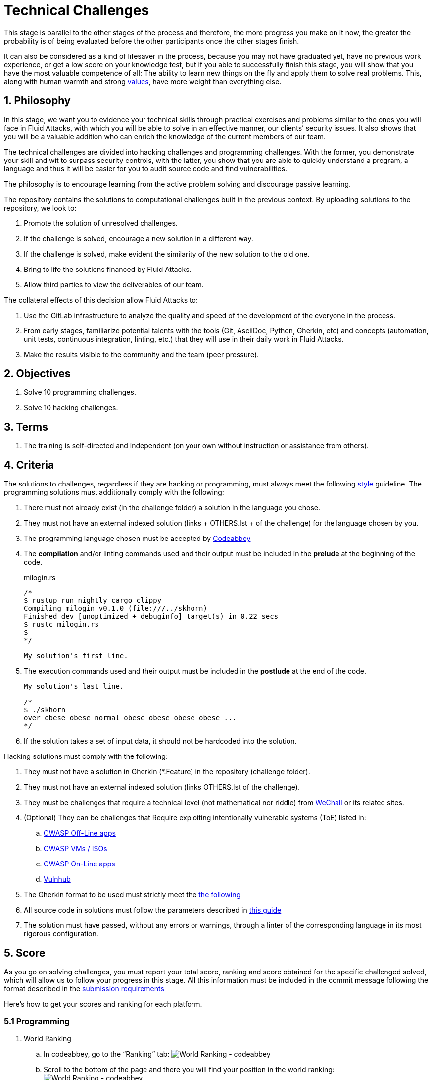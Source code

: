 :slug: careers/technical-challenges/
:category: careers
:description: The main goal of the following page is to inform potential talents and people interested in working with us about our selection process. The technical challenges stage intends to assess the competences of the candidate through programming and hacking exercises.
:keywords: Fluid Attacks, Careers, Selection, Process, Technical Challenges, Training.
//:toc: yes
:translate: empleos/retos-tecnicos/

= Technical Challenges

This stage is parallel to the other stages of the process and
therefore, the more progress you make on it now,
the greater the probability is
of being evaluated before the other participants
once the other stages finish.

It can also be considered as a kind of lifesaver in the process,
because you may not have graduated yet,
have no previous work experience,
or get a low score on your knowledge test,
but if you able to successfully finish this stage,
you will show that you have the most valuable competence of all:
The ability to learn new things on the fly and
apply them to solve real problems.
This, along with human warmth and
strong [button]#link:../../values[values]#,
have more weight than everything else.

== 1. Philosophy

In this stage, we want you to evidence your technical skills
through practical exercises and problems
similar to the ones you will face in +Fluid Attacks+,
with which you will be able to solve in an effective manner,
our clients’ security issues.
It also shows that you will be a valuable addition
who can enrich the knowledge of the current members of our team.

The technical challenges are divided into +hacking+ challenges
and programming challenges.
With the former, you demonstrate your skill and wit
to surpass security controls, with the latter,
you show that you are able to quickly understand a program,
a language and thus it will be easier for you to audit source code
and find vulnerabilities.

The philosophy is to encourage learning
from the active problem solving and
discourage passive learning.

The repository contains the solutions to computational challenges
built in the previous context.
By uploading solutions to the repository,
we look to:

. Promote the solution of unresolved challenges.

. If the challenge is solved,
encourage a new solution in a different way.

. If the challenge is solved,
make evident the similarity of the new solution to the old one.

. Bring to life the solutions financed by +Fluid Attacks+.

. Allow third parties to view the deliverables of our team.

The collateral effects of this decision allow +Fluid Attacks+ to:

. Use the +GitLab+ infrastructure to analyze the quality and
speed of the development
of the everyone in the process.

. From early stages,
familiarize potential talents with the tools
(+Git+, +AsciiDoc+, +Python+, +Gherkin+, etc) and
concepts (automation, unit tests, continuous integration, +linting+, etc.) that
they will use in their daily work in +Fluid Attacks+.

. Make the results visible to the community and
the team (peer pressure).

== 2. Objectives

. Solve +10+ programming challenges.

. Solve +10+ hacking challenges.

== 3. Terms

. The training is self-directed and
independent (on your own without instruction or assistance from others).

== 4. Criteria

The solutions to challenges,
regardless if they are hacking or programming,
must always meet the following [button]#link:../../style/#font[style]# guideline.
The programming solutions
must additionally comply with the following:

. There must not already exist (in the challenge folder)
a solution in the language you chose.
. They must not have an external indexed solution
(links + OTHERS.lst + of the challenge) for the language chosen by you.
. The programming language chosen must be accepted by [button]#link:http://www.codeabbey.com/[Codeabbey]#
. The *compilation* and/or +linting+ commands used and
their output must be included in the *prelude*
at the beginning of the code.
+
.milogin.rs
[source, rust, linenums]
----

/*
$ rustup run nightly cargo clippy
Compiling milogin v0.1.0 (file:///../skhorn)
Finished dev [unoptimized + debuginfo] target(s) in 0.22 secs
$ rustc milogin.rs
$
*/

My solution's first line.
----

. The execution commands used and
their output must be included in the *postlude*
at the end of the code.
+
[source, rust, linenums]
----
My solution's last line.

/*
$ ./skhorn
over obese obese normal obese obese obese obese ...
*/
----

. If the solution takes a set of input data,
it should not be hardcoded into the solution.

Hacking solutions must comply with the following:

. They must not have a solution in +Gherkin+ (+*.Feature+)
in the repository (challenge folder).
. They must not have an external indexed solution
(links +OTHERS.lst+ of the challenge).
. They must be challenges that
require a technical level (not mathematical nor riddle) from
[button]#link:http://www.wechall.net/[WeChall]# or its related sites.
. (Optional) They can be challenges that
Require exploiting intentionally vulnerable systems (+ToE+) listed in:
.. [button]#link:https://www.owasp.org/index.php/OWASP_Vulnerable_Web_Applications_Directory_Project#Off-Line_apps[OWASP Off-Line apps]#
.. [button]#link:https://www.owasp.org/index.php/OWASP_Vulnerable_Web_Applications_Directory_Project#Virtual_Machines_or_ISOs[OWASP VMs / ISOs]#
.. [button]#link:https://www.owasp.org/index.php/OWASP_Vulnerable_Web_Applications_Directory_Project#On-Line_apps[OWASP On-Line apps]#
.. [button]#link:https://www.vulnhub.com/[Vulnhub]#
.  The Gherkin format to be used must strictly meet the [button]#link:../../../en/blog/gherkin-steroids/[the following]#
. All source code in solutions must follow the parameters described in
[button]#link:../../style/#font[this guide]#
. The solution must have passed,
without any errors or +warnings+,
through a +linter+ of the corresponding language
in its most rigorous configuration.

== 5. Score

As you go on solving challenges,
you must report your total score, ranking and
score obtained for the specific challenged solved,
which will allow us to follow your progress in this stage.
All this information must be included in the +commit message+
following the format described in the link:#envio[submission requirements]

Here's how to get your scores and
ranking for each platform.

=== 5.1 Programming

. World Ranking

.. In +codeabbey+, go to the “Ranking” tab:
image:ranking-mundial-codeabbey.png[World Ranking - codeabbey]

.. Scroll to the bottom of the page and
there you will find your position in the world ranking:
image:ranking-mundial-codeabbey-2.png[World Ranking - codeabbey]

. Country Ranking

.. While in the “Ranking” rab,
select the country:
image:ranking-colombia-codeabbey.png[Country Ranking]

.. The page doesn’t directly show your position
so you will have to manually count.
To make this easier,
you should take into account that each page shows +50+ users.

You must continue to the next page
until you find your username on the ranking board
image:ranking-colombia-codeabbey-2.png[Country Ranking - codeabbey]

=== 5.2 Hacking

image::ranking-wechall.png[Wechall Ranking]


== 6. Submission

The solutions are sent through a +Merge Request+ (+MR+)
to the +master+ branch of the +training+ repository.
Before sending a +MR+
please verify that you meet the following criteria:

. You should only work on a branch
whose name is exactly your username in +Gitlab+.
. All files related to a challenge’s solution
must respect the [button]#link:#structure[following structure]#
. If the solutions requires additional files,
they must be included in the corresponding challenge directory.
. Each challenge solution must be submitted
with +10+ link:#external[external solutions] (+10+ +URLs+ in an +OTHERS.lst+ file).
. The solution and all files associated to it.
must be all sent in +1+ +commit+.
. The +commit+ for each solution must be sent in only +1+ +MR+.
. The +MR+ must only be sent
once your branch has successfully finished integrating (green).
. If the +MR+ is rejected it must not be reopened.
The errors must be fixed and the solution sent in a new +MR+.
. The +commit+ message to send the solution of a challenge
with a complexity of +9.63+, with +17+ previous external solutions (+out+)
and +8+ within the repo (+in+) that took +4.5+ hours to complete
during the challenges phase is as follows:

.commit-msg.txt
[source, text]
----
solution(challenges): codeabbey, 78 (9.63)

- others: 8 in, 17 out, 25 total.
- score: 25665 initial, 25723 final, 58 progress.
- global-rank: 797 initial, 795 final, 2 progress.
- national-rank: 38 initial, 38 final, 0 progress.
- effort: 4.5 hours during challenges phase.
----

== 7. External

The rules for the links (+URLs+)
to external solutions (+OTHERS.lst+) are the following:

. They must be direct links (+HTTP 200+) without redirection (+HTTP 301/302+).
. They don’t need to be solutions to the same challenge you solved.
. They must be +hacking+ links if you solved a +hacking+ challenge.
.. The +OTHERS.lst+ must be new links.
in other words, external solutions to challenges
to which we have no previous external solutions.
.. If you send a +systems+ hacking solution,
the external solutions must also be of +systems hacking+.
. They must be programming solutions if you solved a programming challenge.
.. You must not add external solutions
for a language that already has an external solution.
.. Within the +OTHERS+ of programming solution
the +URLs+ must be ordered alphabetically by extension.
. If it is in +github+ the +URL+ must be to its +raw+ version
(link:https://raw.githubusercontent.com/[]).

== 8. Examples

Here are the links to the different types of +MR+:

* +MR+ pending approval: [button]#link:https://gitlab.com/autonomicmind/training/merge_requests?scope=all&utf8=%E2%9C%93&state=opened[click here]#.
* +MR+ which were rejected: [button]#link:https://gitlab.com/autonomicmind/training/merge_requests?scope=all&utf8=%E2%9C%93&state=closed[click here]#.

Examples of +MR+ accepted in the past:

* +Hacking MR+: [button]#link:https://gitlab.com/autonomicmind/training/merge_requests/868/diffs[1]#,
[button]#link:https://gitlab.com/autonomicmind/training/merge_requests/873/diffs[2]#,
[button]#link:https://gitlab.com/autonomicmind/training/merge_requests/703//diffs[3]#

* +Programming MR+: [button]#link:https://gitlab.com/autonomicmind/training/merge_requests/871/diffs[1]#,
[button]#link:https://gitlab.com/autonomicmind/training/merge_requests/882/diffs[2]#,
[button]#link:https://gitlab.com/autonomicmind/training/merge_requests/872/diffs[3]#

[NOTE]
These exemplary links do not necessarily follow all the above rules
as the rules evolve and
therefore, at the time the examples were made,
they could have been different.
The examples never have priority over the rules,
however, they are listed for learning purposes.

== 9. Recommendations

. In order to fulfill the previously stated objectives,
we suggest looking for challenges that
don’t have a solution in the +OTHERS+ file nor
in the repository and
solving the challenge in its respective platform.
To do this,
You can lean on the following
link:https://gitlab.com/autonomicmind/training/blob/master/utility.sh[script].

. When solving programming challenges,
we suggest using a language that is not widely used.

. Submit your solution immediately after you solve the challenge.
Do not accumulate solutions on your computer without sending them,
because this way,
you will never receive feedback
in order to know what you are doing wrong and
could result unnecessary repetition.

== 10. Repository

All submissions must be sent to this [button]#link:https://gitlab.com/autonomicmind/training/[git repository]#

It is ideal that you become familiar with the versioning and
the structure that we detail below.

=== 10.1 Structure

Challenge solutions are stored in the following folders:

[role="tb-col"]
[frame="topbot"]
|====
^.^s| Folder ^.^| challenges ^.^| system

^.^s| Description
| Folder to store programming and +hacking+ challenges.
| Folder to exclusively store vulnerable system challenges.

^.^s| Structure
a| * site (directory)
** challenge ID (directory)
*** login-gitlab.ext (solution file)
a| * name of the vulnerable machine (directory)
** name of the exploit performed (directory)
*** login-gitlab.feature (solution file)

^.^s| Example
a| * link:https://gitlab.com/autonomicmind/training/tree/master/challenges/codeabbey/[codeabbey]
** link:https://gitlab.com/autonomicmind/training/tree/master/challenges/codeabbey/135/[135]
*** link:https://gitlab.com/autonomicmind/training/blob/master/challenges/codeabbey/135/skhorn.rs[skhorn.rs]

a| * link:https://gitlab.com/autonomicmind/training/tree/master/systems/bwapp[bWAPP]
*** link:https://gitlab.com/autonomicmind/training/tree/master/systems/bwapp/a1-command-injection[a1-command-injection]
**** link:https://gitlab.com/autonomicmind/training/blob/master/systems/bwapp/a1-command-injection/raballestasr.feature[raballestasr.feature]
|====

The naming of all files and folders,
with the exception of link:#102-archivos[special files],
must not exceed +35+ characters,
written in lowercase,
without any special characters and
In case a space is needed use a *-* (dash) to replace it.

=== 10.2 Archivos

Some of the folders described in the structure contain special files:

** *LINK.lst:* Contains the challenge URL.
(link:https://gitlab.com/autonomicmind/training/blob/master/challenges/codeabbey/001/LINK.lst[example]).
This file must only have one line with the respective link and
it must give a +HTTP 200+ response when visiting it (No redirection).

** *DATA.lst:* Contains the test cases
with which the challenge was validated.
This file should only contain test cases that are
immediately processable by any solution file.

** *OTHERS.lst:* It contains the links to the external solutions
found on the Internet for said challenge
which must not be read or used
as a reference to solve the challenge.
This file allows an automatic script to perform a similarity analysis
with the challenges sent by the candidates.
They must comply with what is specified [button]#link:#external[here]#

** *SPEC.txt* (Only for vulnerable system challenges):
Contains the specifications of the vulnerable machine you are working on.
You can see an example link:https://gitlab.com/autonomicmind/training/blob/master/systems/bwapp/SPEC.txt[here]

== 11. Get Started

To begin this stage, you must:

. Register on +GitLab+ using your personal email and
a username of your liking.
Your username must not exceed *12* characters in length and
only contain lowercase letters and numbers.

. Joing our link:https://join.slack.com/t/autonomicmind/shared_invite/enQtMzU0MDc3NzQwNzI2LTQ1NTZmMDFhZjJmZDQ0ZGRmN2M5MGQ3N2JhYjg0ZTI4OWFkZGJmMjdkYzBjYmU2ZDM1NGI0MmM4OGQxOWVlNDc[Slack channel],
where you can interact with +Fluid Attacks+ personnel and
other candidates who are currently in the same stage
to solve doubts or issues.

. Request access rights to the repository through +Slack+
Introducing yourself to everyone
In the *#general* channel with the following message:

[quote]
____________________________________________________________________
I have read and understood all documentation pertaining to technical challenges,
I agree to all of the terms and
therefore request access to the +git+ repository
With my +GitLab+ username [username].
____________________________________________________________________

== 12. End

The challenge stage ends under any of the following conditions:

. You have met all link:#objectives[objectives] and
Sent an +email+ with the links to your solutions in the +master+ branch.
. If there is no activity (+push+ to the +git+ repo) in +14+ calendar days.
. If you reach the maximum of +10+ failed +MR+,
this means the +MR+ was rejected and
not merged due to its failure to meet the requirements.
. If you explicitly manifest your desire to end the process in an +email+.
. If you present someone else’s complete or
partial solutions as your own (plagiarism).
. If you solve a challenge with the help of others.

In all cases, the email address for these steps is: careers@autonomicmind.co

If you were removed from the process
due to any of these circumstances, except for the last two,
You may apply again at any time and
start over the process by clicking
[button]#link:../../../../forms/aplicacion[here]#

== 13. Builds

It is possible to run local integrations
in order to identify any errors before doing +push+ or
sending a +merge requests+ to the repository.
To do so,
you must execute the following commands:

* *For +GNU/Linux+ Operating Systems:*

.Install curl
[source, bash, linenums]
----
sudo apt-get update
sudo apt-get install curl
----

.Install Nix
[source, bash, linenums]
----
curl https://nixos.org/nix/install | sh
----

.Set your credentials
[source, bash, linenums]
----
export DOCKER_USER=usuario-gitlab
export DOCKER_PASS=contraseña-gitlab
----

.Compile and test
[source, bash, linenums]
----
./build.nix
----

.If the integration was successful,do a +commit+ and add the changes to your local branch.
[source, bash, linenums]
----
git add .
git commit -m "Ejemplo"
git push origin rama-personal
----

* *For +Windows+:*
A guide to run the integration locally
Is not yet available for Windows and
the fact that the integration is based on +Linux+
makes the process that much more complicated for +Windows+.

We recommend installing virtualization software
(link:https://my.vmware.com/en/web/vmware/free#desktop_end_user_computing/vmware_workstation_player/14_0[VMware],
link:https://www.virtualbox.org/wiki/Downloads[Virtualbox]) and
creating a virtual machine
based on a +Linux+ distribution (e.g. link:https://www.ubuntu.com/download/desktop[Ubuntu],
or another one of your liking).
Then, follow the same procedure described above for +Linux+.

== 14. Questions

* Before you send us a question,
please read this document carefully once more and
our link:../faq[Frequently Asked Questions].

* You can tell us your doubts and
questions in our *#general*
link:https://join.slack.com/t/autonomicmind/shared_invite/enQtMjg4ODI4NjM3MjY3LWUxMTNmMjk3MDdkMDAzYWY0ZjQ3MzNlYjUzZjM3NTM3MDVmYTliN2YyNGViZGUyNzUxOTAzNTdmZDQ5NWNjNGI[Slack channel].

== 15. Property

* The proprietary rights of all content
in the repository are defined in the file
link:https://gitlab.com/autonomicmind/training/blob/master/COPYRIGHT.txt[COPYRIGHT].
* The license and privileges that users of this repository have
are defined in the file
link:https://gitlab.com/autonomicmind/training/blob/master/LICENSE.txt[LICENSE].
* Carrying out a +merge request+ implies the transfer of copyrights.
Therefore, all information contained herein may be used
by +Fluid Attacks+ for any commercial purpose,
always preserving the moral rights of their authors.

== 16. Plagirism

Having the solutions available at everyones disposal
poses an opportunity for plagiarism,
How do we show the solutions to the world and avoid plagiarism?
Plagiarism is not a technical problem,
It is a moral problem of presenting someone else’s work
as your own.

To avoid plagiarism we seek visibility and
an explicit declaration of the authorship of each algorithm
in a centralized place.
This provides clear evidence of the attribution of authorship and
allows for public scrutiny in case of plagiarism.

In other words, the current model avoids plagiarism
through total transparency.

+Fluid Attacks+ actively applies algorithmic similarity detection techniques
on all solutions submitted.
In particular using:

* link:https://theory.stanford.edu/~aiken/moss/[MOSS]
* link:https://en.wikipedia.org/wiki/Plagiarism_detection[Plagiarism Detection Theory]
* link:https://www.plagaware.com/[PlagAware]
* link:https://www.safe-corp.com/products_codematch.htm[Code Match]
